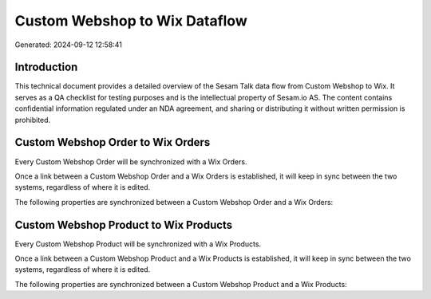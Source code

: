 ==============================
Custom Webshop to Wix Dataflow
==============================

Generated: 2024-09-12 12:58:41

Introduction
------------

This technical document provides a detailed overview of the Sesam Talk data flow from Custom Webshop to Wix. It serves as a QA checklist for testing purposes and is the intellectual property of Sesam.io AS. The content contains confidential information regulated under an NDA agreement, and sharing or distributing it without written permission is prohibited.

Custom Webshop Order to Wix Orders
----------------------------------
Every Custom Webshop Order will be synchronized with a Wix Orders.

Once a link between a Custom Webshop Order and a Wix Orders is established, it will keep in sync between the two systems, regardless of where it is edited.

The following properties are synchronized between a Custom Webshop Order and a Wix Orders:

.. list-table::
   :header-rows: 1

   * - Custom Webshop Order Property
     - Wix Orders Property
     - Wix Data Type


Custom Webshop Product to Wix Products
--------------------------------------
Every Custom Webshop Product will be synchronized with a Wix Products.

Once a link between a Custom Webshop Product and a Wix Products is established, it will keep in sync between the two systems, regardless of where it is edited.

The following properties are synchronized between a Custom Webshop Product and a Wix Products:

.. list-table::
   :header-rows: 1

   * - Custom Webshop Product Property
     - Wix Products Property
     - Wix Data Type

